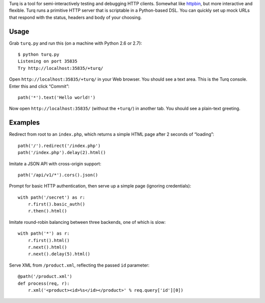 Turq is a tool for semi-interactively testing and debugging HTTP clients.
Somewhat like `httpbin <http://httpbin.org/>`_,
but more interactive and flexible.
Turq runs a primitive HTTP server that is scriptable in a Python-based DSL.
You can quickly set up mock URLs
that respond with the status, headers and body of your choosing.

Usage
-----
Grab ``turq.py`` and run this (on a machine with Python 2.6 or 2.7)::

    $ python turq.py 
    Listening on port 35835
    Try http://localhost:35835/+turq/

Open ``http://localhost:35835/+turq/`` in your Web browser.
You should see a text area. This is the Turq console.
Enter this and click “Commit”::

    path('*').text('Hello world!')

Now open ``http://localhost:35835/`` (without the ``+turq/``) in another tab.
You should see a plain-text greeting.

Examples
--------
Redirect from root to an ``index.php``,
which returns a simple HTML page after 2 seconds of “loading”::

    path('/').redirect('/index.php')
    path('/index.php').delay(2).html()

Imitate a JSON API with cross-origin support::

    path('/api/v1/*').cors().json()

Prompt for basic HTTP authentication,
then serve up a simple page (ignoring credentials)::

    with path('/secret') as r:
        r.first().basic_auth()
        r.then().html()

Imitate round-robin balancing between three backends, one of which is slow::
    
    with path('*') as r:
        r.first().html()
        r.next().html()
        r.next().delay(5).html()

Serve XML from ``/product.xml``, reflecting the passed ``id`` parameter::

    @path('/product.xml')
    def process(req, r):
        r.xml('<product><id>%s</id></product>' % req.query['id'][0])

